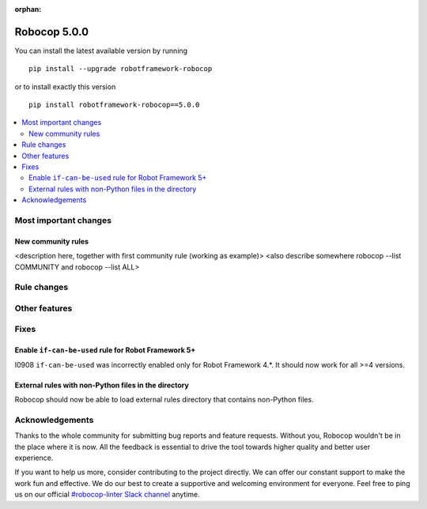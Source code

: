 :orphan:

=============
Robocop 5.0.0
=============

You can install the latest available version by running

::

    pip install --upgrade robotframework-robocop

or to install exactly this version

::

    pip install robotframework-robocop==5.0.0

.. contents::
   :depth: 2
   :local:

Most important changes
======================

New community rules
-------------------

<description here, together with first community rule (working as example)>
<also describe somewhere robocop --list COMMUNITY and robocop --list ALL>

Rule changes
============

Other features
==============

Fixes
=====

Enable ``if-can-be-used`` rule for Robot Framework 5+
---------------------------------------------

I0908 ``if-can-be-used`` was incorrectly enabled only for Robot Framework 4.*. It should now work for all >=4 versions.

External rules with non-Python files in the directory
-----------------------------------------------------

Robocop should now be able to load external rules directory that contains non-Python files.

Acknowledgements
================

Thanks to the whole community for submitting bug reports and feature requests.
Without you, Robocop wouldn't be in the place where it is now. All the feedback
is essential to drive the tool towards higher quality and better user
experience.

If you want to help us more, consider contributing to the project directly.
We can offer our constant support to make the work fun and effective. We do
our best to create a supportive and welcoming environment for everyone.
Feel free to ping us on our official `#robocop-linter Slack channel`_ anytime.

.. _#robocop-linter Slack channel: https://robotframework.slack.com/archives/C01AWSNKC2H
